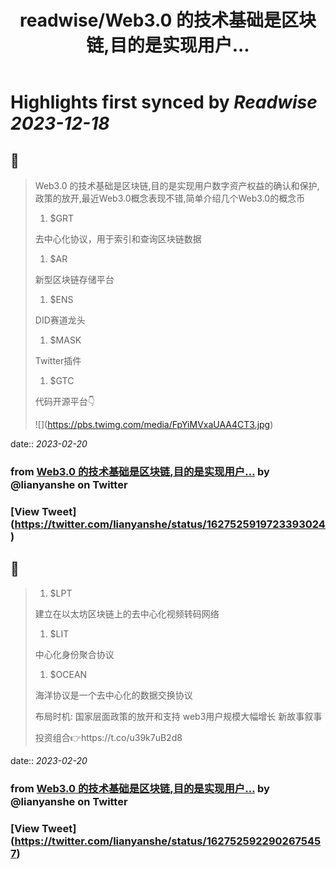 :PROPERTIES:
:title: readwise/Web3.0 的技术基础是区块链,目的是实现用户...
:END:

:PROPERTIES:
:author: [[lianyanshe on Twitter]]
:full-title: "Web3.0 的技术基础是区块链,目的是实现用户..."
:category: [[tweets]]
:url: https://twitter.com/lianyanshe/status/1627525919723393024
:image-url: https://pbs.twimg.com/profile_images/1566981958022107137/DD7wCZ4q.jpg
:END:

* Highlights first synced by [[Readwise]] [[2023-12-18]]
** 📌
#+BEGIN_QUOTE
Web3.0 的技术基础是区块链,目的是实现用户数字资产权益的确认和保护, 政策的放开,最近Web3.0概念表现不错,简单介绍几个Web3.0的概念币

1. $GRT
去中心化协议，用于索引和查询区块链数据
2. $AR
新型区块链存储平台
3. $ENS
DID赛道龙头
4. $MASK
Twitter插件
5. $GTC
代码开源平台👇 

![](https://pbs.twimg.com/media/FpYiMVxaUAA4CT3.jpg) 
#+END_QUOTE
    date:: [[2023-02-20]]
*** from _Web3.0 的技术基础是区块链,目的是实现用户..._ by @lianyanshe on Twitter
*** [View Tweet](https://twitter.com/lianyanshe/status/1627525919723393024)
** 📌
#+BEGIN_QUOTE
6. $LPT
建立在以太坊区块链上的去中心化视频转码网络
7. $LIT
中心化身份聚合协议
8. $OCEAN
海洋协议是一个去中心化的数据交换协议

布局时机:
国家层面政策的放开和支持
web3用户规模大幅增长
新故事叙事

投资组合👉https://t.co/u39k7uB2d8 
#+END_QUOTE
    date:: [[2023-02-20]]
*** from _Web3.0 的技术基础是区块链,目的是实现用户..._ by @lianyanshe on Twitter
*** [View Tweet](https://twitter.com/lianyanshe/status/1627525922902675457)